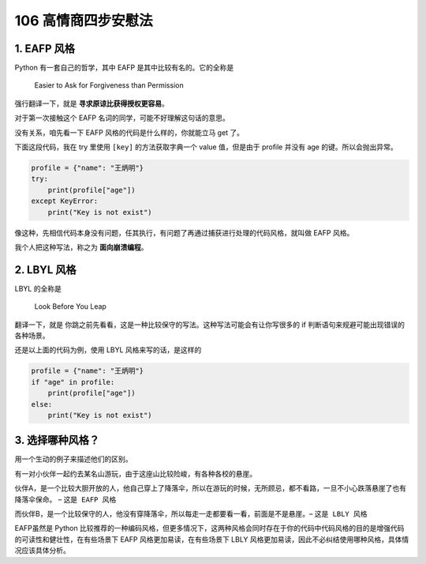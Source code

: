 106 高情商四步安慰法
===============================================

1. EAFP 风格
------------

Python 有一套自己的哲学，其中 EAFP 是其中比较有名的。它的全称是

   Easier to Ask for Forgiveness than Permission

强行翻译一下，就是 **寻求原谅比获得授权更容易**\ 。

对于第一次接触这个 EAFP 名词的同学，可能不好理解这句话的意思。

没有关系，咱先看一下 EAFP 风格的代码是什么样的，你就能立马 get 了。

下面这段代码，我在 try 里使用 ``[key]`` 的方法获取字典一个 value
值，但是由于 profile 并没有 age 的键。所以会抛出异常。

.. code:: python

   profile = {"name": "王炳明"}
   try:
       print(profile["age"])
   except KeyError:
       print("Key is not exist")

像这种，先相信代码本身没有问题，任其执行，有问题了再通过捕获进行处理的代码风格，就叫做
EAFP 风格。

我个人把这种写法，称之为 **面向崩溃编程**\ 。

2. LBYL 风格
------------

LBYL 的全称是

   Look Before You Leap

翻译一下，就是
``你跳之前先看看``\ ，这是一种比较保守的写法。这种写法可能会有让你写很多的
if 判断语句来规避可能出现错误的各种场景。

还是以上面的代码为例，使用 LBYL 风格来写的话，是这样的

.. code:: python

   profile = {"name": "王炳明"}
   if "age" in profile:
       print(profile["age"])
   else:
       print("Key is not exist")

3. 选择哪种风格？
-----------------

用一个生动的例子来描述他们的区别。

有一对小伙伴一起约去某名山游玩，由于这座山比较险峻，有各种各校的悬崖。

伙伴A，是一个比较大胆开放的人，他自己穿上了降落伞，所以在游玩的时候，无所顾忌，都不看路，一旦不小心跌落悬崖了也有降落伞保命。
– ``这是 EAFP 风格``

而伙伴B，是一个比较保守的人，他没有穿降落伞，所以每走一走都要看一看，前面是不是悬崖。–
``这是 LBLY 风格``

EAFP虽然是 Python
比较推荐的一种编码风格，但更多情况下，这两种风格会同时存在于你的代码中代码风格的目的是增强代码的可读性和健壮性，在有些场景下
EAFP 风格更加易读，在有些场景下 LBLY
风格更加易读，因此不必纠结使用哪种风格，具体情况应该具体分析。
